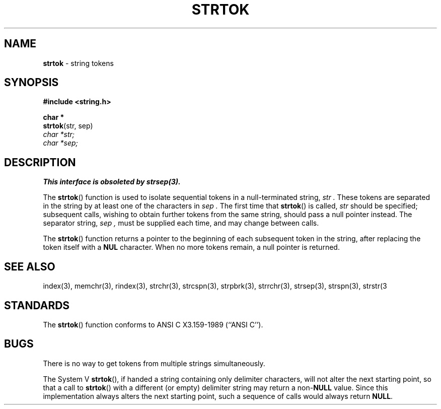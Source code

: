 .\" Copyright (c) 1988, 1991, 1993
.\"	The Regents of the University of California.  All rights reserved.
.\"
.\" This code is derived from software contributed to Berkeley by
.\" the American National Standards Committee X3, on Information
.\" Processing Systems.
.\"
.\" Redistribution and use in source and binary forms, with or without
.\" modification, are permitted provided that the following conditions
.\" are met:
.\" 1. Redistributions of source code must retain the above copyright
.\"    notice, this list of conditions and the following disclaimer.
.\" 2. Redistributions in binary form must reproduce the above copyright
.\"    notice, this list of conditions and the following disclaimer in the
.\"    documentation and/or other materials provided with the distribution.
.\" 3. All advertising materials mentioning features or use of this software
.\"    must display the following acknowledgement:
.\"	This product includes software developed by the University of
.\"	California, Berkeley and its contributors.
.\" 4. Neither the name of the University nor the names of its contributors
.\"    may be used to endorse or promote products derived from this software
.\"    without specific prior written permission.
.\"
.\" THIS SOFTWARE IS PROVIDED BY THE REGENTS AND CONTRIBUTORS ``AS IS'' AND
.\" ANY EXPRESS OR IMPLIED WARRANTIES, INCLUDING, BUT NOT LIMITED TO, THE
.\" IMPLIED WARRANTIES OF MERCHANTABILITY AND FITNESS FOR A PARTICULAR PURPOSE
.\" ARE DISCLAIMED.  IN NO EVENT SHALL THE REGENTS OR CONTRIBUTORS BE LIABLE
.\" FOR ANY DIRECT, INDIRECT, INCIDENTAL, SPECIAL, EXEMPLARY, OR CONSEQUENTIAL
.\" DAMAGES (INCLUDING, BUT NOT LIMITED TO, PROCUREMENT OF SUBSTITUTE GOODS
.\" OR SERVICES; LOSS OF USE, DATA, OR PROFITS; OR BUSINESS INTERRUPTION)
.\" HOWEVER CAUSED AND ON ANY THEORY OF LIABILITY, WHETHER IN CONTRACT, STRICT
.\" LIABILITY, OR TORT (INCLUDING NEGLIGENCE OR OTHERWISE) ARISING IN ANY WAY
.\" OUT OF THE USE OF THIS SOFTWARE, EVEN IF ADVISED OF THE POSSIBILITY OF
.\" SUCH DAMAGE.
.\"
.\"     @(#)strtok.3	8.2.1 (2.11BSD) 1996/1/12
.\"
.TH STRTOK 3 "January 12, 1996"
.UC 7
.SH NAME
\fBstrtok\fP \- string tokens
.SH SYNOPSIS
.B #include <string.h>
.sp
.B char *
.br
\fBstrtok\fP(str, sep)
.br
.I char *str;
.br
.I char *sep;
.SH DESCRIPTION
.B This interface is obsoleted by strsep(3).
.PP
The
.BR strtok ()
function
is used to isolate sequential tokens in a null-terminated string,
.I str .
These tokens are separated in the string by at least one of the
characters in
.I sep .
The first time that
.BR strtok ()
is called,
.I str
should be specified; subsequent calls, wishing to obtain further tokens
from the same string, should pass a null pointer instead.
The separator string,
.I sep ,
must be supplied each time, and may change between calls.
.PP
The
.BR strtok ()
function
returns a pointer to the beginning of each subsequent token in the string,
after replacing the token itself with a
.B NUL
character.
When no more tokens remain, a null pointer is returned.
.SH SEE ALSO
index(3),
memchr(3),
rindex(3),
strchr(3),
strcspn(3),
strpbrk(3),
strrchr(3),
strsep(3),
strspn(3),
strstr(3
.SH STANDARDS
The
.BR strtok ()
function
conforms to
ANSI C X3.159-1989 (``ANSI C'').
.SH BUGS
There is no way to get tokens from multiple strings simultaneously.
.PP
The System V
.BR strtok (),
if handed a string containing only delimiter characters,
will not alter the next starting point, so that a call to
.BR strtok ()
with a different (or empty) delimiter string
may return a
non-\fBNULL\fP
value.
Since this implementation always alters the next starting point,
such a sequence of calls would always return
.BR NULL .
